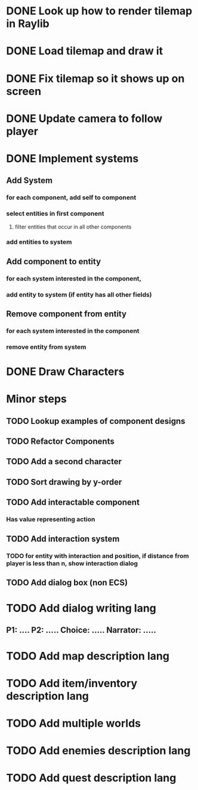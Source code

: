 * DONE Look up how to render tilemap in Raylib
CLOSED: [2023-04-27 Thu 10:46]
* DONE Load tilemap and draw it
CLOSED: [2023-04-29 Sat 08:15]
* DONE Fix tilemap so it shows up on screen
CLOSED: [2023-04-29 Sat 08:50]
* DONE Update camera to follow player
CLOSED: [2023-04-30 Sun 07:09]
* DONE Implement systems
CLOSED: [2023-05-03 Wed 18:19]
** Add System
*** for each component, add self to component
*** select entities in first component
**** filter entities that occur in all other components
*** add entities to system
** Add component to entity
*** for each system interested in the component,
*** add entity to system (if entity has all other fields)
** Remove component from entity
*** for each system interested in the component
*** remove entity from system

* DONE Draw Characters
CLOSED: [2023-05-03 Wed 18:19]
* Minor steps
** TODO Lookup examples of component designs
** TODO Refactor Components
** TODO Add a second character
** TODO Sort drawing by y-order
** TODO Add interactable component
*** Has value representing action
** TODO Add interaction system
*** TODO for entity with interaction and position, if distance from player is less than n, show interaction dialog
** TODO Add dialog box (non ECS)
* TODO Add dialog writing lang
** P1: .... P2: ..... Choice: ..... Narrator: .....
* TODO Add map description lang
* TODO Add item/inventory description lang
* TODO Add multiple worlds
* TODO Add enemies description lang
* TODO Add quest description lang

